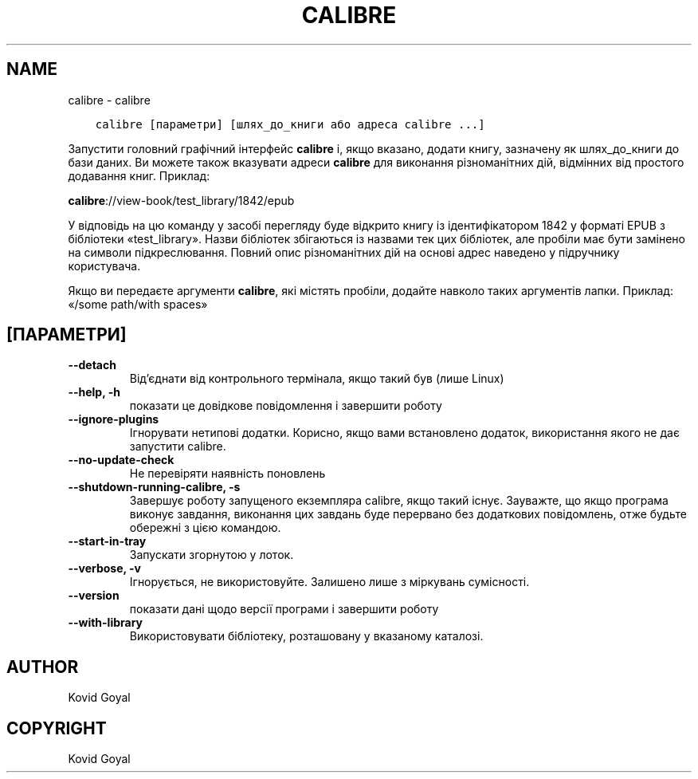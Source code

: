 .\" Man page generated from reStructuredText.
.
.
.nr rst2man-indent-level 0
.
.de1 rstReportMargin
\\$1 \\n[an-margin]
level \\n[rst2man-indent-level]
level margin: \\n[rst2man-indent\\n[rst2man-indent-level]]
-
\\n[rst2man-indent0]
\\n[rst2man-indent1]
\\n[rst2man-indent2]
..
.de1 INDENT
.\" .rstReportMargin pre:
. RS \\$1
. nr rst2man-indent\\n[rst2man-indent-level] \\n[an-margin]
. nr rst2man-indent-level +1
.\" .rstReportMargin post:
..
.de UNINDENT
. RE
.\" indent \\n[an-margin]
.\" old: \\n[rst2man-indent\\n[rst2man-indent-level]]
.nr rst2man-indent-level -1
.\" new: \\n[rst2man-indent\\n[rst2man-indent-level]]
.in \\n[rst2man-indent\\n[rst2man-indent-level]]u
..
.TH "CALIBRE" "1" "червня 25, 2021" "5.22.0" "calibre"
.SH NAME
calibre \- calibre
.INDENT 0.0
.INDENT 3.5
.sp
.nf
.ft C
calibre [параметри] [шлях_до_книги або адреса calibre ...]
.ft P
.fi
.UNINDENT
.UNINDENT
.sp
Запустити головний графічний інтерфейс \fBcalibre\fP і, якщо вказано, додати книгу,
зазначену як шлях_до_книги до бази даних. Ви можете також вказувати адреси \fBcalibre\fP для виконання різноманітних
дій, відмінних від простого додавання книг. Приклад:
.sp
\fBcalibre\fP://view\-book/test_library/1842/epub
.sp
У відповідь на цю команду у засобі перегляду буде відкрито книгу із ідентифікатором 1842 у форматі EPUB з бібліотеки
«test_library». Назви бібліотек збігаються із назвами тек цих
бібліотек, але пробіли має бути замінено на символи підкреслювання. Повний опис різноманітних дій на основі адрес наведено у підручнику користувача.
.sp
Якщо ви передаєте аргументи \fBcalibre\fP, які містять пробіли, додайте навколо таких аргументів лапки. Приклад: «/some path/with spaces»
.SH [ПАРАМЕТРИ]
.INDENT 0.0
.TP
.B \-\-detach
Від’єднати від контрольного термінала, якщо такий був (лише Linux)
.UNINDENT
.INDENT 0.0
.TP
.B \-\-help, \-h
показати це довідкове повідомлення і завершити роботу
.UNINDENT
.INDENT 0.0
.TP
.B \-\-ignore\-plugins
Ігнорувати нетипові додатки. Корисно, якщо вами встановлено додаток, використання якого не дає запустити calibre.
.UNINDENT
.INDENT 0.0
.TP
.B \-\-no\-update\-check
Не перевіряти наявність поновлень
.UNINDENT
.INDENT 0.0
.TP
.B \-\-shutdown\-running\-calibre, \-s
Завершує роботу запущеного екземпляра calibre, якщо такий існує. Зауважте, що якщо програма виконує завдання, виконання цих завдань буде перервано без додаткових повідомлень, отже будьте обережні з цією командою.
.UNINDENT
.INDENT 0.0
.TP
.B \-\-start\-in\-tray
Запускати згорнутою у лоток.
.UNINDENT
.INDENT 0.0
.TP
.B \-\-verbose, \-v
Ігнорується, не використовуйте. Залишено лише з міркувань сумісності.
.UNINDENT
.INDENT 0.0
.TP
.B \-\-version
показати дані щодо версії програми і завершити роботу
.UNINDENT
.INDENT 0.0
.TP
.B \-\-with\-library
Використовувати бібліотеку, розташовану у вказаному каталозі.
.UNINDENT
.SH AUTHOR
Kovid Goyal
.SH COPYRIGHT
Kovid Goyal
.\" Generated by docutils manpage writer.
.
